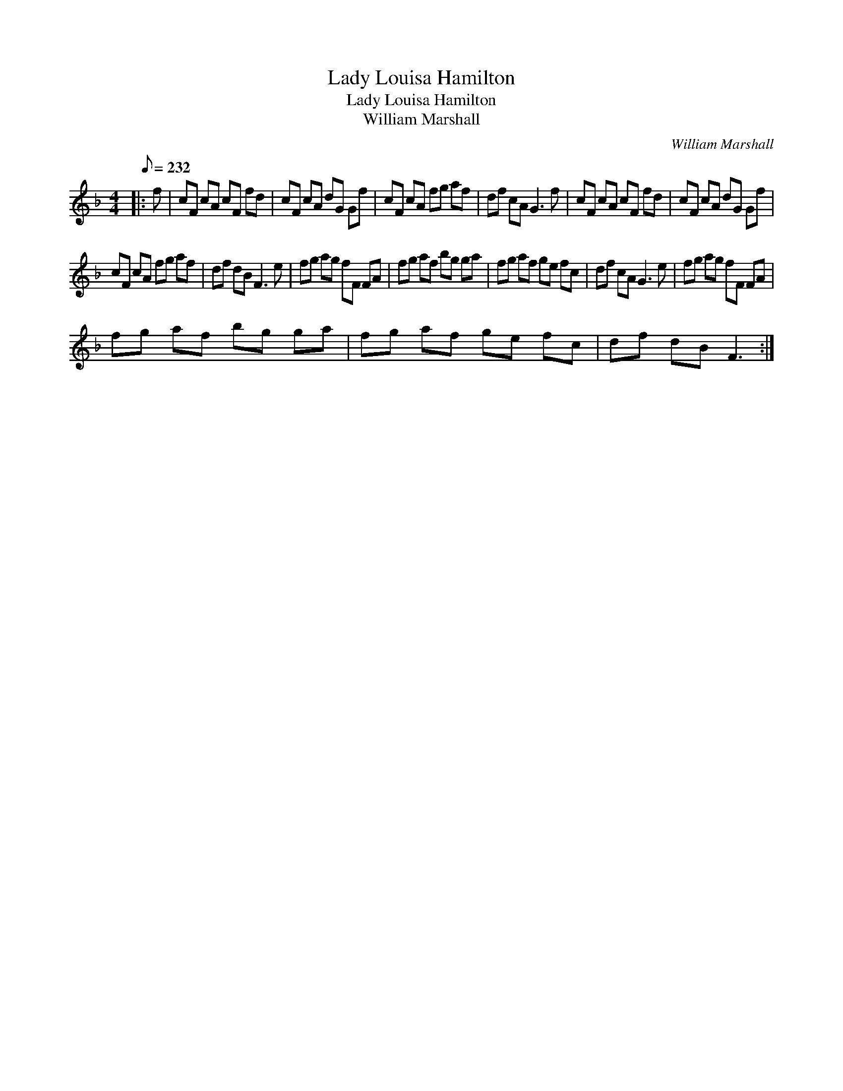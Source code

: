 X:1
T:Lady Louisa Hamilton
T:Lady Louisa Hamilton
T:William Marshall
C:William Marshall
L:1/8
Q:1/8=232
M:4/4
K:F
V:1 treble 
V:1
|: f | cF cA cF fd | cF cA dG Gf | cF cA fg af | df cA G3 f | cF cA cF fd | cF cA dG Gf | %7
 cF cA fg af | df dB F3 e | fg ag fF FA | fg af bg ga | fg af ge fc | df cA G3 e | fg ag fF FA | %14
 fg af bg ga | fg af ge fc | df dB F3 :| %17

